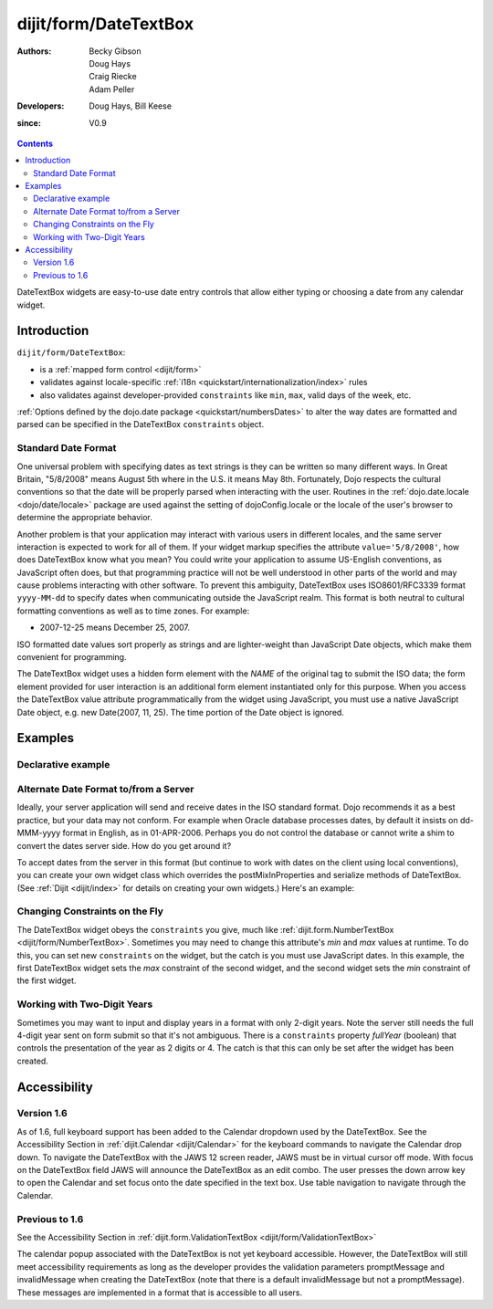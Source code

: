.. _dijit/form/DateTextBox:

======================
dijit/form/DateTextBox
======================

:Authors: Becky Gibson, Doug Hays, Craig Riecke, Adam Peller
:Developers: Doug Hays, Bill Keese
:since: V0.9

.. contents ::
    :depth: 2

DateTextBox widgets are easy-to-use date entry controls that allow either typing or choosing a date from any calendar widget.


Introduction
============

``dijit/form/DateTextBox``:

* is a :ref:`mapped form control <dijit/form>`
* validates against locale-specific :ref:`i18n <quickstart/internationalization/index>` rules
* also validates against developer-provided ``constraints`` like ``min``, ``max``, valid days of the week, etc.

:ref:`Options defined by the dojo.date package <quickstart/numbersDates>` to alter the way dates are formatted and parsed can be specified in the DateTextBox ``constraints`` object.

Standard Date Format
--------------------

One universal problem with specifying dates as text strings is they can be written so many different ways.
In Great Britain, "5/8/2008" means August 5th where in the U.S. it means May 8th.
Fortunately, Dojo respects the cultural conventions so that the date will be properly parsed when interacting with the user.
Routines in the :ref:`dojo.date.locale <dojo/date/locale>` package are used against the setting of dojoConfig.locale
or the locale of the user's browser to determine the appropriate behavior.

Another problem is that your application may interact with various users in different locales,
and the same server interaction is expected to work for all of them.
If your widget markup specifies the attribute ``value='5/8/2008'``, how does DateTextBox know what you mean?
You could write your application to assume US-English conventions, as JavaScript often does,
but that programming practice will not be well understood in other parts of the world
and may cause problems interacting with other software.
To prevent this ambiguity, DateTextBox uses ISO8601/RFC3339 format ``yyyy-MM-dd`` to specify dates
when communicating outside the JavaScript realm.
This format is both neutral to cultural formatting conventions as well as to time zones.
For example:

* 2007-12-25 means December 25, 2007.

ISO formatted date values sort properly as strings and are lighter-weight than JavaScript Date objects, which make them convenient for programming.

The DateTextBox widget uses a hidden form element with the *NAME* of the original tag to submit the ISO data;
the form element provided for user interaction is an additional form element instantiated only for this purpose.
When you access the DateTextBox value attribute programmatically from the widget using JavaScript,
you must use a native JavaScript Date object, e.g. new Date(2007, 11, 25).
The time portion of the Date object is ignored.


Examples
========

Declarative example
-------------------

.. code-example ::

  .. js ::

     require(["dojo/parser", "dijit/form/DateTextBox"]);

  .. html ::

    <label for="date1">Drop down Date box:</label>
    <input type="text" name="date1" id="date1" value="2005-12-30"
        data-dojo-type="dijit/form/DateTextBox"
        required="true" />



Alternate Date Format to/from a Server
--------------------------------------

Ideally, your server application will send and receive dates in the ISO standard format.
Dojo recommends it as a best practice, but your data may not conform.
For example when Oracle database processes dates, by default it insists on dd-MMM-yyyy format in English, as in 01-APR-2006.
Perhaps you do not control the database or cannot write a shim to convert the dates server side.
How do you get around it?

To accept dates from the server in this format (but continue to work with dates on the client using local conventions),
you can create your own widget class which overrides the postMixInProperties and serialize methods of DateTextBox.
(See :ref:`Dijit <dijit/index>` for details on creating your own widgets.)
Here's an example:

.. code-example ::

  .. js ::

    require(["dojo/ready", "dojo/_base/declare", "dijit/form/DateTextBox", "dojo/date/locale", "dojo/dom"], function(ready, declare, DateTextBox, locale, dom){
        ready(function(){
            declare("OracleDateTextBox", DateTextBox, {
                oracleFormat: {selector: 'date', datePattern: 'dd-MMM-yyyy', locale: 'en-us'},
                value: "", // prevent parser from trying to convert to Date object
                postMixInProperties: function(){ // change value string to Date object
                    this.inherited(arguments);
                    // convert value to Date object
                    this.value = locale.parse(this.value, this.oracleFormat);
                },
                // To write back to the server in Oracle format, override the serialize method:
                serialize: function(dateObject, options){
                    return locale.format(dateObject, this.oracleFormat).toUpperCase();
                }
            });
            function showServerValue(){
                dom.byId('toServerValue').value = document.getElementsByName('oracle')[0].value;
            }
            new OracleDateTextBox({
                value: "31-DEC-2009",
                name: "oracle",
                onChange: function(v){ setTimeout(showServerValue, 0)}
            }, "oracle");
            showServerValue();
        });
    });

  .. html ::

    <label for="fromServerValue">Oracle date coming from server:</label>
    <input id="fromServerValue" readonly="readonly" disabled="disabled" value="31-DEC-2009" /><br />
    <label for="oracle">Client date:</label>
    <input id="oracle" /><br/>
    <label for="toServerValue">Oracle date going back to server:</label>
    <input id="toServerValue" readonly="readonly" disabled="disabled" />


Changing Constraints on the Fly
-------------------------------
The DateTextBox widget obeys the ``constraints`` you give, much like :ref:`dijit.form.NumberTextBox <dijit/form/NumberTextBox>`.
Sometimes you may need to change this attribute's `min` and `max` values at runtime.
To do this, you can set new ``constraints`` on the widget, but the catch is you must use JavaScript dates.
In this example, the first DateTextBox widget sets the `max` constraint of the second widget,
and the second widget sets the `min` constraint of the first widget.

.. code-example ::

  .. js ::

    require(["dojo/parser", "dijit/form/DateTextBox"]);

  .. html ::

    <label for="fromDate">From:</label>
    <input data-dojo-id="myFromDate" type="text" name="fromDate" data-dojo-type="dijit/form/DateTextBox" required="true"
        onChange="myToDate.constraints.min = arguments[0];" />
    <label for="toDate">To:</label>
    <input data-dojo-id="myToDate" type="text" name="toDate" data-dojo-type="dijit/form/DateTextBox" required="true"
        onChange="myFromDate.constraints.max = arguments[0];" />


Working with Two-Digit Years
----------------------------

Sometimes you may want to input and display years in a format with only 2-digit years.
Note the server still needs the full 4-digit year sent on form submit so that it's not ambiguous.
There is a ``constraints`` property `fullYear` (boolean) that controls the presentation of the year as 2 digits or 4.
The catch is that this can only be set after the widget has been created.

.. code-example ::

  .. js ::

    require(["dojo/parser", "dojo/ready", "dijit/form/DateTextBox"], function(parser, ready){
        ready(function(){
            myShortYear.constraints.fullYear = false;
            myShortYear.set('value', myShortYear.get('value')); // reformat display to short year
        });
    });

  .. html ::

    <label for="myShortYear">From:</label>
    <input data-dojo-id="myShortYear" type="text" name="shortYear" data-dojo-type="dijit/form/DateTextBox" data-dojo-props="constraints:{fullYear: false}" value="1999-12-31" required="true" />

Accessibility
=============

Version 1.6
-----------
As of 1.6, full keyboard support has been added to the Calendar dropdown used by the DateTextBox.
See the Accessibility Section in :ref:`dijit.Calendar <dijit/Calendar>` for the keyboard commands to navigate the Calendar drop down.
To navigate the DateTextBox with the JAWS 12 screen reader, JAWS must be in virtual cursor off mode.
With focus on the DateTextBox field JAWS will announce the DateTextBox as an edit combo.
The user presses the down arrow key to open the Calendar and set focus onto the date specified in the text box.
Use table navigation to navigate through the Calendar.


Previous to 1.6
---------------

See the Accessibility Section in :ref:`dijit.form.ValidationTextBox <dijit/form/ValidationTextBox>`

The calendar popup associated with the DateTextBox is not yet keyboard accessible.
However, the DateTextBox will still meet accessibility requirements as long as the developer provides the validation parameters promptMessage and invalidMessage when creating the DateTextBox (note that there is a default invalidMessage but not a promptMessage).
These messages are implemented in a format that is accessible to all users.

.. api-inline :: dijit.form.DateTextBox